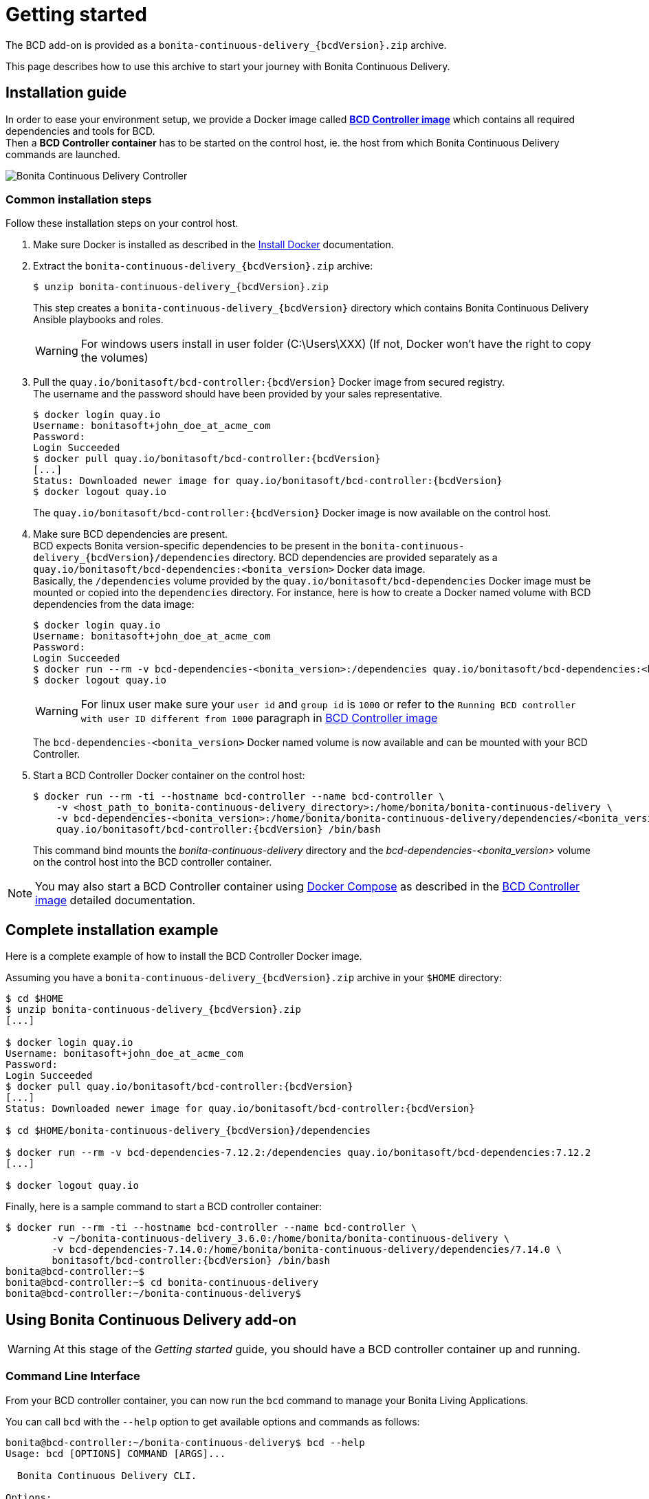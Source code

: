 = Getting started
:description: The BCD add-on is provided as a `bonita-continuous-delivery_{bcdVersion}.zip` archive.

The BCD add-on is provided as a `bonita-continuous-delivery_{bcdVersion}.zip` archive.

This page describes how to use this archive to start your journey with Bonita Continuous Delivery.

== Installation guide

In order to ease your environment setup, we provide a Docker image called *xref:bcd_controller.adoc[BCD Controller image]* which contains all required dependencies and tools for BCD. +
Then a *BCD Controller container* has to be started on the control host, ie. the host from which Bonita Continuous Delivery commands are launched.

image::images/bcd_controller.png[Bonita Continuous Delivery Controller]

[#common_installation_steps]
=== Common installation steps

Follow these installation steps on your control host.
++++
<asciinema-player src="_images/images/bcd_getting-started.cast" speed="2" poster="data:text/plain,\e[2;3HGetting started with \e[1;34mBonita Continuous Delivery\u001b[0m controller." theme="monokai" title="Getting started with Bonita Continuous Delivery controller" cols="240" rows="32"></asciinema-player>
++++


. Make sure Docker is installed as described in the https://docs.docker.com/engine/installation/[Install Docker] documentation.
. Extract the `bonita-continuous-delivery_{bcdVersion}.zip` archive:
+
[source,bash,subs="attributes"]
----
$ unzip bonita-continuous-delivery_{bcdVersion}.zip
----
+
This step creates a `bonita-continuous-delivery_{bcdVersion}` directory which contains Bonita Continuous Delivery Ansible playbooks and roles.
+
[WARNING]
====
For windows users install in user folder (C:\Users\XXX) (If not, Docker won't have the right to copy the volumes)
====
+
. Pull the `quay.io/bonitasoft/bcd-controller:{bcdVersion}` Docker image from secured registry. +
The username and the password should have been provided by your sales representative.
+
[source,bash,subs="attributes"]
----
$ docker login quay.io
Username: bonitasoft+john_doe_at_acme_com
Password:
Login Succeeded
$ docker pull quay.io/bonitasoft/bcd-controller:{bcdVersion}
[...]
Status: Downloaded newer image for quay.io/bonitasoft/bcd-controller:{bcdVersion}
$ docker logout quay.io
----
+
The `quay.io/bonitasoft/bcd-controller:{bcdVersion}` Docker image is now available on the control host.
+
. Make sure BCD dependencies are present. +
BCD expects Bonita version-specific dependencies to be present in the `bonita-continuous-delivery_{bcdVersion}/dependencies` directory. BCD dependencies are provided separately as a `quay.io/bonitasoft/bcd-dependencies:<bonita_version>` Docker data image. +
Basically, the `/dependencies` volume provided by the `quay.io/bonitasoft/bcd-dependencies` Docker image must be mounted or copied into the `dependencies` directory. For instance, here is how to create a Docker named volume with BCD dependencies from the data image:
+
[source,bash]
----
$ docker login quay.io
Username: bonitasoft+john_doe_at_acme_com
Password:
Login Succeeded
$ docker run --rm -v bcd-dependencies-<bonita_version>:/dependencies quay.io/bonitasoft/bcd-dependencies:<bonita_version>
$ docker logout quay.io
----
+
[WARNING]
====
For linux user make sure your `user id` and `group id` is `1000` or refer to the `Running BCD controller with user ID different from 1000` paragraph in xref:bcd_controller.adoc[BCD Controller image]
====
+
The `bcd-dependencies-<bonita_version>` Docker named volume is now available and can be mounted with your BCD Controller.
+
. Start a BCD Controller Docker container on the control host:
+
[source,bash,subs="attributes"]
----
$ docker run --rm -ti --hostname bcd-controller --name bcd-controller \
    -v &lt;host_path_to_bonita-continuous-delivery_directory>:/home/bonita/bonita-continuous-delivery \
    -v bcd-dependencies-&lt;bonita_version>:/home/bonita/bonita-continuous-delivery/dependencies/&lt;bonita_version> \
    quay.io/bonitasoft/bcd-controller:{bcdVersion} /bin/bash
----
+
This command bind mounts the _bonita-continuous-delivery_ directory and the _bcd-dependencies-<bonita_version>_ volume on the control host into the BCD controller container.

[NOTE]
====
You may also start a BCD Controller container using https://docs.docker.com/compose/[Docker Compose] as described in the xref:bcd_controller.adoc[BCD Controller image] detailed documentation.
====

== Complete installation example

Here is a complete example of how to install the BCD Controller Docker image.

Assuming you have a `bonita-continuous-delivery_{bcdVersion}.zip` archive in your `$HOME` directory:

[source,bash,subs="attributes"]
----
$ cd $HOME
$ unzip bonita-continuous-delivery_{bcdVersion}.zip
[...]

$ docker login quay.io
Username: bonitasoft+john_doe_at_acme_com
Password:
Login Succeeded
$ docker pull quay.io/bonitasoft/bcd-controller:{bcdVersion}
[...]
Status: Downloaded newer image for quay.io/bonitasoft/bcd-controller:{bcdVersion}

$ cd $HOME/bonita-continuous-delivery_{bcdVersion}/dependencies

$ docker run --rm -v bcd-dependencies-7.12.2:/dependencies quay.io/bonitasoft/bcd-dependencies:7.12.2
[...]

$ docker logout quay.io
----

Finally, here is a sample command to start a BCD controller container:

[source,bash,subs="attributes"]
----
$ docker run --rm -ti --hostname bcd-controller --name bcd-controller \
        -v ~/bonita-continuous-delivery_3.6.0:/home/bonita/bonita-continuous-delivery \
        -v bcd-dependencies-7.14.0:/home/bonita/bonita-continuous-delivery/dependencies/7.14.0 \
        bonitasoft/bcd-controller:{bcdVersion} /bin/bash
bonita@bcd-controller:~$
bonita@bcd-controller:~$ cd bonita-continuous-delivery
bonita@bcd-controller:~/bonita-continuous-delivery$
----

== Using Bonita Continuous Delivery add-on

[WARNING]
====
At this stage of the _Getting started_ guide, you should have a BCD controller container up and running.
====

=== Command Line Interface

From your BCD controller container, you can now run the `bcd` command to manage your Bonita Living Applications.

You can call `bcd` with the `--help` option to get available options and commands as follows:

[source,bash]
----
bonita@bcd-controller:~/bonita-continuous-delivery$ bcd --help
Usage: bcd [OPTIONS] COMMAND [ARGS]...

  Bonita Continuous Delivery CLI.

Options:
  -v, --verbose          Enable Ansible verbose mode
  -y, --yes              Execute action without confirmation prompt
  --nocolor              Turn output colorization off
  -s, --scenario PATH    YAML scenario file path - Optional if `BCD_SCENARIO`
                         environment variable is defined.
  -e, --extra-vars TEXT  Extra vars for Ansible (multiple) - Variables are
                         passed using the key=value syntax.
  -h, --help             Show this help message
  --version              Show the version and exit.

Commands:
  livingapp  Manage Bonita Living Application
  version    Show BCD version information
----

[NOTE]
====
Read the *xref:bcd_cli.adoc[BCD Command-line interface]* page for further information about the BCD CLI usage.
====

=== Scenarios

BCD requires a YAML configuration file called *Scenario* which describes the Bonita parameters to build and deploy your living apps.

Example scenario files are provided in the *scenarios* directory, including:

* *build_and_deploy.yml.EXAMPLE* - a scenario for living applications management

Use this example to customize your scenario and save it with a `.yml` file extension.

[NOTE]
====
Read the *xref:scenarios.adoc[BCD Scenario reference]* page for a comprehensive description of scenario variables.
====
